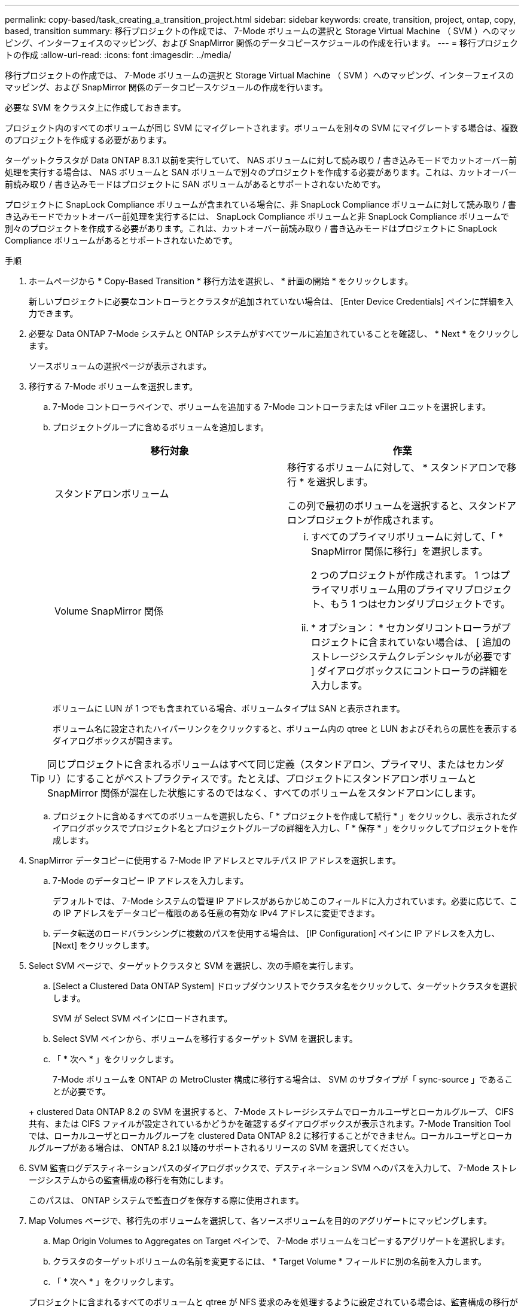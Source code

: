 ---
permalink: copy-based/task_creating_a_transition_project.html 
sidebar: sidebar 
keywords: create, transition, project, ontap, copy, based, transition 
summary: 移行プロジェクトの作成では、 7-Mode ボリュームの選択と Storage Virtual Machine （ SVM ）へのマッピング、インターフェイスのマッピング、および SnapMirror 関係のデータコピースケジュールの作成を行います。 
---
= 移行プロジェクトの作成
:allow-uri-read: 
:icons: font
:imagesdir: ../media/


[role="lead"]
移行プロジェクトの作成では、 7-Mode ボリュームの選択と Storage Virtual Machine （ SVM ）へのマッピング、インターフェイスのマッピング、および SnapMirror 関係のデータコピースケジュールの作成を行います。

必要な SVM をクラスタ上に作成しておきます。

プロジェクト内のすべてのボリュームが同じ SVM にマイグレートされます。ボリュームを別々の SVM にマイグレートする場合は、複数のプロジェクトを作成する必要があります。

ターゲットクラスタが Data ONTAP 8.3.1 以前を実行していて、 NAS ボリュームに対して読み取り / 書き込みモードでカットオーバー前処理を実行する場合は、 NAS ボリュームと SAN ボリュームで別々のプロジェクトを作成する必要があります。これは、カットオーバー前読み取り / 書き込みモードはプロジェクトに SAN ボリュームがあるとサポートされないためです。

プロジェクトに SnapLock Compliance ボリュームが含まれている場合に、非 SnapLock Compliance ボリュームに対して読み取り / 書き込みモードでカットオーバー前処理を実行するには、 SnapLock Compliance ボリュームと非 SnapLock Compliance ボリュームで別々のプロジェクトを作成する必要があります。これは、カットオーバー前読み取り / 書き込みモードはプロジェクトに SnapLock Compliance ボリュームがあるとサポートされないためです。

.手順
. ホームページから * Copy-Based Transition * 移行方法を選択し、 * 計画の開始 * をクリックします。
+
新しいプロジェクトに必要なコントローラとクラスタが追加されていない場合は、 [Enter Device Credentials] ペインに詳細を入力できます。

. 必要な Data ONTAP 7-Mode システムと ONTAP システムがすべてツールに追加されていることを確認し、 * Next * をクリックします。
+
ソースボリュームの選択ページが表示されます。

. 移行する 7-Mode ボリュームを選択します。
+
.. 7-Mode コントローラペインで、ボリュームを追加する 7-Mode コントローラまたは vFiler ユニットを選択します。
.. プロジェクトグループに含めるボリュームを追加します。
+
|===
| 移行対象 | 作業 


 a| 
スタンドアロンボリューム
 a| 
移行するボリュームに対して、 * スタンドアロンで移行 * を選択します。

この列で最初のボリュームを選択すると、スタンドアロンプロジェクトが作成されます。



 a| 
Volume SnapMirror 関係
 a| 
... すべてのプライマリボリュームに対して、「 * SnapMirror 関係に移行」を選択します。
+
2 つのプロジェクトが作成されます。 1 つはプライマリボリューム用のプライマリプロジェクト、もう 1 つはセカンダリプロジェクトです。

... * オプション： * セカンダリコントローラがプロジェクトに含まれていない場合は、 [ 追加のストレージシステムクレデンシャルが必要です ] ダイアログボックスにコントローラの詳細を入力します。


|===
+
ボリュームに LUN が 1 つでも含まれている場合、ボリュームタイプは SAN と表示されます。

+
ボリューム名に設定されたハイパーリンクをクリックすると、ボリューム内の qtree と LUN およびそれらの属性を表示するダイアログボックスが開きます。

+

TIP: 同じプロジェクトに含まれるボリュームはすべて同じ定義（スタンドアロン、プライマリ、またはセカンダリ）にすることがベストプラクティスです。たとえば、プロジェクトにスタンドアロンボリュームと SnapMirror 関係が混在した状態にするのではなく、すべてのボリュームをスタンドアロンにします。

.. プロジェクトに含めるすべてのボリュームを選択したら、「 * プロジェクトを作成して続行 * 」をクリックし、表示されたダイアログボックスでプロジェクト名とプロジェクトグループの詳細を入力し、「 * 保存 * 」をクリックしてプロジェクトを作成します。


. SnapMirror データコピーに使用する 7-Mode IP アドレスとマルチパス IP アドレスを選択します。
+
.. 7-Mode のデータコピー IP アドレスを入力します。
+
デフォルトでは、 7-Mode システムの管理 IP アドレスがあらかじめこのフィールドに入力されています。必要に応じて、この IP アドレスをデータコピー権限のある任意の有効な IPv4 アドレスに変更できます。

.. データ転送のロードバランシングに複数のパスを使用する場合は、 [IP Configuration] ペインに IP アドレスを入力し、 [Next] をクリックします。


. Select SVM ページで、ターゲットクラスタと SVM を選択し、次の手順を実行します。
+
.. [Select a Clustered Data ONTAP System] ドロップダウンリストでクラスタ名をクリックして、ターゲットクラスタを選択します。
+
SVM が Select SVM ペインにロードされます。

.. Select SVM ペインから、ボリュームを移行するターゲット SVM を選択します。
.. 「 * 次へ * 」をクリックします。


+
7-Mode ボリュームを ONTAP の MetroCluster 構成に移行する場合は、 SVM のサブタイプが「 sync-source 」であることが必要です。

+
+ clustered Data ONTAP 8.2 の SVM を選択すると、 7-Mode ストレージシステムでローカルユーザとローカルグループ、 CIFS 共有、または CIFS ファイルが設定されているかどうかを確認するダイアログボックスが表示されます。7-Mode Transition Tool では、ローカルユーザとローカルグループを clustered Data ONTAP 8.2 に移行することができません。ローカルユーザとローカルグループがある場合は、 ONTAP 8.2.1 以降のサポートされるリリースの SVM を選択してください。

. SVM 監査ログデスティネーションパスのダイアログボックスで、デスティネーション SVM へのパスを入力して、 7-Mode ストレージシステムからの監査構成の移行を有効にします。
+
このパスは、 ONTAP システムで監査ログを保存する際に使用されます。

. Map Volumes ページで、移行先のボリュームを選択して、各ソースボリュームを目的のアグリゲートにマッピングします。
+
.. Map Origin Volumes to Aggregates on Target ペインで、 7-Mode ボリュームをコピーするアグリゲートを選択します。
.. クラスタのターゲットボリュームの名前を変更するには、 * Target Volume * フィールドに別の名前を入力します。
.. 「 * 次へ * 」をクリックします。


+
プロジェクトに含まれるすべてのボリュームと qtree が NFS 要求のみを処理するように設定されている場合は、監査構成の移行が実行されないため、監査パスを指定する必要はありません（指定しても無視されます）。

. Network Configuration ペインで、 SVM 上に作成する必要がある LIF に関する情報を指定します。
+

NOTE: FC LIF と iSCSI LIF は移行できません。これらの LIF は SVM に手動で作成する必要があります。

+
|===
| 状況 | 作業 


 a| 
既存の 7-Mode IP アドレスを移行する
 a| 
.. Select 7-Mode LIF * をクリックします。
.. 必要な 7-Mode IP アドレスを選択し、ターゲットノードとターゲットポートの詳細を入力します。
.. [ 保存（ Save ） ] をクリックします。




 a| 
新しい LIF を作成
 a| 
.. Add New LIF * をクリックします。
.. 表示されるダイアログボックスで、新しい LIF の詳細を入力します。
.. [ 保存（ Save ） ] をクリックします。


|===
+
移行完了後にネットワーク接続を確保するには、 7-Mode IP アドレスを ONTAP 内の同様のネットワークトポロジに移行する必要があります。たとえば、 7-Mode IP アドレスが物理ポート上に設定されている場合は、それらの IP アドレスを ONTAP 内の適切な物理ポートに移行する必要があります。同様に、 VLAN ポートまたはインターフェイスグループ上に設定された IP アドレスは、 ONTAP 内の適切な VLAN ポートまたはインターフェイスグループに移行する必要があります。

. 必要なすべての IP アドレスを追加したら、「 * 次へ * 」をクリックします。
. Configure Schedule （スケジュールの設定）ページで、ベースライン転送と差分転送のデータコピースケジュール、 Volume SnapMirror の同時転送数、および移行の SnapMirror 転送のスロットル制限を設定します。
+
データコピースケジュールとスロットル制限を指定することで、 DR 処理とデータコピー処理を効率的に管理できます。複数のスケジュールを作成し、各プロジェクトに最大 7 つのスケジュールを設定できます。たとえば、平日用と週末用にカスタマイズしたスケジュールを作成できます。

+

NOTE: スケジュールはソース 7-Mode コントローラのタイムゾーンに基づいて実行されます。

+
.. Configure Schedule （スケジュールの設定）ペインで、 * Create Schedule （スケジュールの作成） * をクリックします。
.. Create Data Copy Schedule ダイアログボックスで、新しいスケジュールの名前を入力します。
.. Recurring Days ペインで、 * Daily * または * Select Days * を選択して、データコピー処理を実行する曜日を指定します。
.. Time Interval ペインで、データ転送の開始時間 * と時間 * を指定します。
.. [ 時間間隔 ] ペインで、増分転送に * 更新頻度 * を指定するか、 * 連続更新 * を選択します。
+
継続的な更新を有効にすると、 SnapMirror の同時転送数に応じて、 5 分以上の間隔で更新が開始されます。

.. Parameters for Transition Data Copy Operations （ based on Volume SnapMirror ）ペインで、 Volume SnapMirror 同時転送の最大数（実行時と数に対する実行可能な SnapMirror 転送の割合）とスロットル制限（プロジェクト内のすべてのボリュームの最大帯域幅）を指定します。
+

NOTE: フィールドにあらかじめ入力されているデフォルト値は推奨値です。デフォルト値を変更する場合は、 7-Mode の SnapMirror スケジュールを分析し、指定する値がこれらのスケジュールに影響しないようにしてください。

.. [ 作成（ Create ） ] をクリックします。
+
新しいスケジュールが Transition Schedule ペインに追加されます。

.. 必要なデータコピースケジュールをすべて追加したら、「 * 次へ * 」をクリックします。


. SnapLock ボリュームを移行する場合は、ボリュームに対する移行後の CoC 検証を計画します。
+
.. CoC 検証が必要なソース SnapLock ボリュームを選択します。
+
CoC 検証プロセスは、読み書き可能な 7-Mode SnapLock ボリュームでのみサポートされ、読み取り専用ボリュームではサポートされません。CoC 検証は、名前に ASCII 文字のみを含むファイルが格納されている SnapLock ボリュームでのみサポートされます。

.. CoC 検証処理で生成されるフィンガープリントデータを格納する ONTAP ボリュームの詳細を入力します。
+
指定した SVM 上の既存の ONTAP ボリュームを指定する必要があります。

.. 「 * 次へ * 」をクリックします。




* 関連情報 *

xref:concept_guidelines_for_creating_a_data_copy_schedule.adoc[データコピースケジュールの作成に関する考慮事項]

xref:task_creating_schedule_for_snapmirror_transfers.adoc[SnapMirror 転送のデータコピースケジュールを作成します]

xref:concept_managing_snapmirror_transfers_and_schedule.adoc[SnapMirror 転送およびスケジュールの管理]

xref:task_transitioning_volumes_by_excluding_a_subset_of_configurations.adoc[CLI を使用した 7-Mode 構成の移行のカスタマイズ]

xref:task_managing_logical_interfaces.adoc[論理インターフェイスを管理する]

xref:task_removing_volumes_from_a_project.adoc[プロジェクトからボリュームを削除する]

